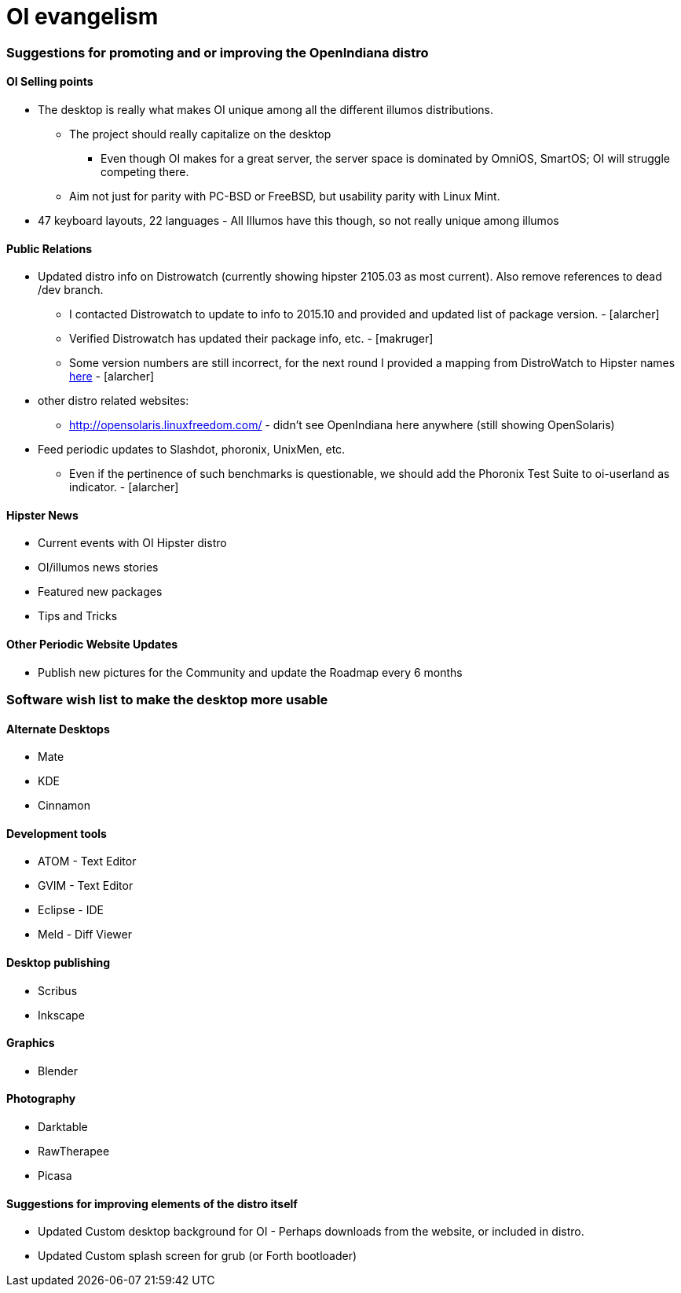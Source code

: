 = OI evangelism

=== Suggestions for promoting and or improving the OpenIndiana distro

==== OI Selling points
* The desktop is really what makes OI unique among all the different illumos distributions. 
** The project should really capitalize on the desktop
*** Even though OI makes for a great server, the server space is dominated by OmniOS, SmartOS; OI will struggle competing there.
** Aim not just for parity with PC-BSD or FreeBSD, but usability parity with Linux Mint.
* 47 keyboard layouts, 22 languages - All Illumos have this though, so not really unique among illumos


==== Public Relations
* Updated distro info on Distrowatch (currently showing hipster 2105.03 as most current). Also remove references to dead /dev branch.
** I contacted Distrowatch to update to info to 2015.10 and provided and updated list of package version. - [alarcher]
** Verified Distrowatch has updated their package info, etc. - [makruger]
** Some version numbers are still incorrect, for the next round I provided a mapping from DistroWatch to Hipster names http://hub.openindiana.ninja/?q=content/distrowatch-openindiana-hipster-packages[here] - [alarcher]
* other distro related websites:
** http://opensolaris.linuxfreedom.com/ - didn't see OpenIndiana here anywhere (still showing OpenSolaris)
* Feed periodic updates to Slashdot, phoronix, UnixMen, etc.
** Even if the pertinence of such benchmarks is questionable, we should add the Phoronix Test Suite to oi-userland as indicator. - [alarcher]

==== Hipster News
* Current events with OI Hipster distro
* OI/illumos news stories
* Featured new packages
* Tips and Tricks

==== Other Periodic Website Updates
* Publish new pictures for the Community and update the Roadmap every 6 months

=== Software wish list to make the desktop more usable

==== Alternate Desktops
* Mate
* KDE
* Cinnamon

==== Development tools
* ATOM - Text Editor
* GVIM - Text Editor
* Eclipse - IDE
* Meld - Diff Viewer

==== Desktop publishing
* Scribus
* Inkscape

==== Graphics
* Blender


==== Photography
* Darktable
* RawTherapee
* Picasa

==== Suggestions for improving elements of the distro itself

* Updated Custom desktop background for OI - Perhaps downloads from the website, or included in distro.
* Updated Custom splash screen for grub (or Forth bootloader)

